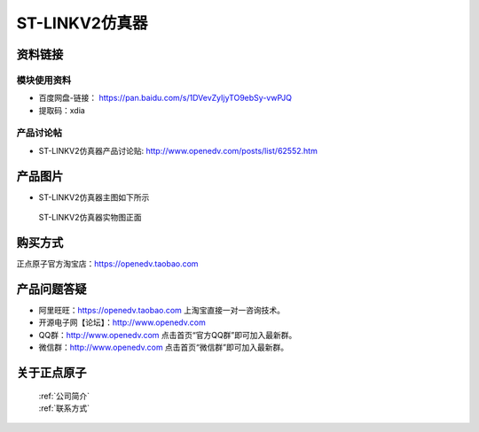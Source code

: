 .. 正点原子产品资料汇总, created by 2020-03-19 正点原子-alientek 

ST-LINKV2仿真器
============================================



资料链接
------------

模块使用资料
^^^^^^^^^^

- 百度网盘-链接： https://pan.baidu.com/s/1DVevZyIjyTO9ebSy-vwPJQ
- 提取码：xdia
  
产品讨论帖
^^^^^^^^^^

- ST-LINKV2仿真器产品讨论贴: http://www.openedv.com/posts/list/62552.htm


产品图片
--------

- ST-LINKV2仿真器主图如下所示

.. _pic_major_ATKHSDAP:

.. figure:: media/ST-LINKV2.png


   
 ST-LINKV2仿真器实物图正面




购买方式
-------- 

正点原子官方淘宝店：https://openedv.taobao.com 




产品问题答疑
------------

- 阿里旺旺：https://openedv.taobao.com 上淘宝直接一对一咨询技术。  
- 开源电子网【论坛】：http://www.openedv.com 
- QQ群：http://www.openedv.com   点击首页“官方QQ群”即可加入最新群。 
- 微信群：http://www.openedv.com 点击首页“微信群”即可加入最新群。
  


关于正点原子  
-----------------

 | :ref:`公司简介` 
 | :ref:`联系方式`

